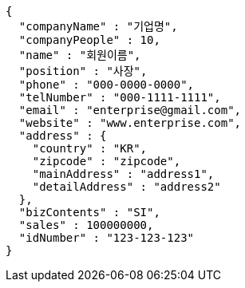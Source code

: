 [source,options="nowrap"]
----
{
  "companyName" : "기업명",
  "companyPeople" : 10,
  "name" : "회원이름",
  "position" : "사장",
  "phone" : "000-0000-0000",
  "telNumber" : "000-1111-1111",
  "email" : "enterprise@gmail.com",
  "website" : "www.enterprise.com",
  "address" : {
    "country" : "KR",
    "zipcode" : "zipcode",
    "mainAddress" : "address1",
    "detailAddress" : "address2"
  },
  "bizContents" : "SI",
  "sales" : 100000000,
  "idNumber" : "123-123-123"
}
----